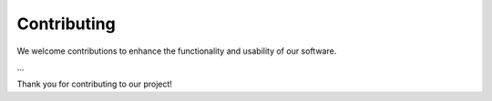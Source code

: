 Contributing
=============

We welcome contributions to enhance the functionality and usability of our software. 


...


Thank you for contributing to our project!






